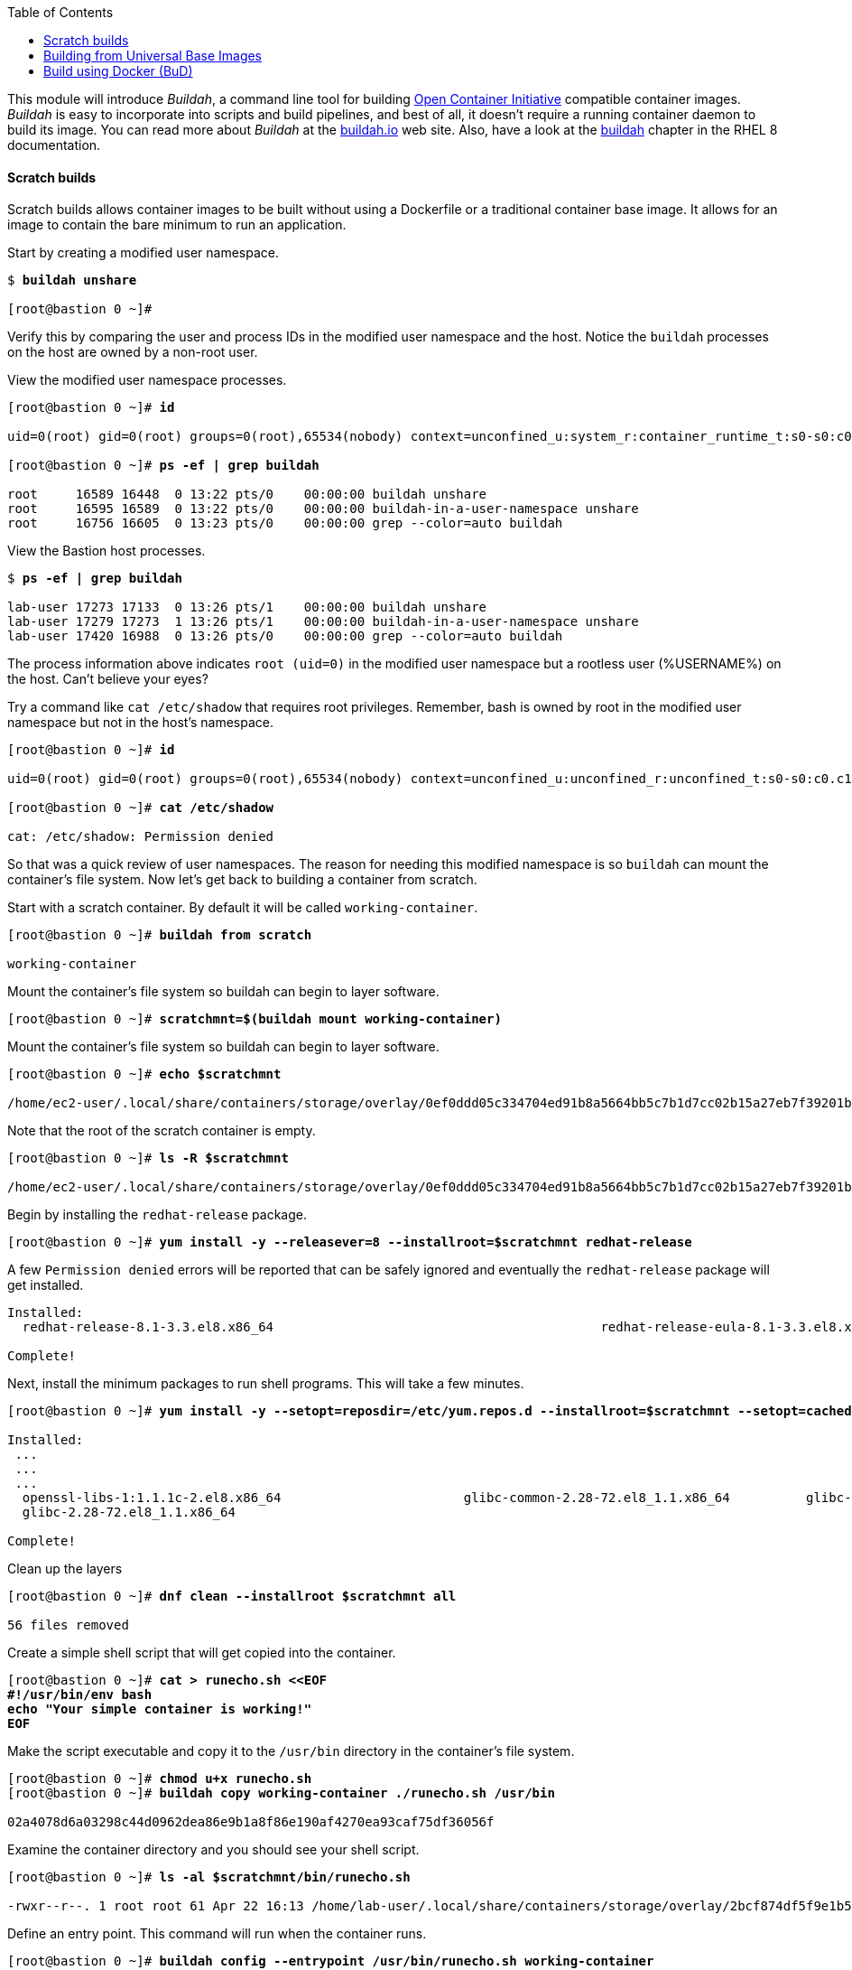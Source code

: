 :GUID: %guid%
:markup-in-source: verbatim,attributes,quotes
:toc:

This module will introduce _Buildah_, a command line tool for building https://https://www.opencontainers.org/[Open Container Initiative]
compatible container images. _Buildah_ is easy to incorporate into scripts and build pipelines, and best of all, it doesn't require a running container daemon to build its image. You can read more about _Buildah_ at the https://buildah.io[buildah.io] web site. Also, have a look at the https://access.redhat.com/documentation/en-us/red_hat_enterprise_linux/8/html-single/building_running_and_managing_containers/index#building-container-images-with-buildah_building-running-and-managing-containers[buildah] chapter in the RHEL 8 documentation. 

==== Scratch builds

Scratch builds allows container images to be built without
using a Dockerfile or a traditional container base image. It allows for an image to contain the bare minimum to run an application.

.Start by creating a modified user namespace. 
[source,subs="{markup-in-source}"]
```
$ *buildah unshare*

[root@bastion 0 ~]#
```

Verify this by comparing the user and process IDs in the modified user namespace and the host. Notice the `buildah` processes on the host are owned by a non-root user. 

.View the modified user namespace processes.
[source,subs="{markup-in-source}"]
```
[root@bastion 0 ~]# *id*

uid=0(root) gid=0(root) groups=0(root),65534(nobody) context=unconfined_u:system_r:container_runtime_t:s0-s0:c0.c1023

[root@bastion 0 ~]# *ps -ef | grep buildah*

root     16589 16448  0 13:22 pts/0    00:00:00 buildah unshare
root     16595 16589  0 13:22 pts/0    00:00:00 buildah-in-a-user-namespace unshare
root     16756 16605  0 13:23 pts/0    00:00:00 grep --color=auto buildah
```

.View the Bastion host processes. 
[source,subs="{markup-in-source}"]
```
$ *ps -ef | grep buildah*

lab-user 17273 17133  0 13:26 pts/1    00:00:00 buildah unshare
lab-user 17279 17273  1 13:26 pts/1    00:00:00 buildah-in-a-user-namespace unshare
lab-user 17420 16988  0 13:26 pts/0    00:00:00 grep --color=auto buildah
```

The process information above indicates `root (uid=0)` in the modified user namespace but a rootless user (%USERNAME%) on the host. Can't believe your eyes?

.Try a command like `cat /etc/shadow` that requires root privileges. Remember, bash is owned by root in the modified user namespace but not in the host's namespace.
[source,subs="{markup-in-source}"]
```
[root@bastion 0 ~]# *id*

uid=0(root) gid=0(root) groups=0(root),65534(nobody) context=unconfined_u:unconfined_r:unconfined_t:s0-s0:c0.c1023

[root@bastion 0 ~]# *cat /etc/shadow*

cat: /etc/shadow: Permission denied
```

So that was a quick review of user namespaces. The reason for needing this modified namespace is so `buildah` can mount the container's file system. Now let's get back to building a container from scratch.

.Start with a scratch container. By default it will be called `working-container`.
[source,subs="{markup-in-source}"]
```
[root@bastion 0 ~]# *buildah from scratch*

working-container
```

.Mount the container's file system so buildah can begin to layer software.
[source,subs="{markup-in-source}"]
```
[root@bastion 0 ~]# *scratchmnt=$(buildah mount working-container)*
```

.Mount the container's file system so buildah can begin to layer software.
[source,subs="{markup-in-source}"]
```
[root@bastion 0 ~]# *echo $scratchmnt*

/home/ec2-user/.local/share/containers/storage/overlay/0ef0ddd05c334704ed91b8a5664bb5c7b1d7cc02b15a27eb7f39201b580f43cd/merged
```

.Note that the root of the scratch container is empty.
[source,subs="{markup-in-source}"]
```
[root@bastion 0 ~]# *ls -R $scratchmnt*

/home/ec2-user/.local/share/containers/storage/overlay/0ef0ddd05c334704ed91b8a5664bb5c7b1d7cc02b15a27eb7f39201b580f43cd/merged:
```

.Begin by installing the `redhat-release` package. 
[source,subs="{markup-in-source}"]
```
[root@bastion 0 ~]# *yum install -y --releasever=8 --installroot=$scratchmnt redhat-release*
```

.A few `Permission denied` errors will be reported that can be safely ignored and eventually the `redhat-release` package will get installed.
[source,subs="{markup-in-source}"]
```

Installed:
  redhat-release-8.1-3.3.el8.x86_64                                           redhat-release-eula-8.1-3.3.el8.x86_64

Complete!
```

.Next, install the minimum packages to run shell programs. This will take a few minutes. 
[source,subs="{markup-in-source}"]
```
[root@bastion 0 ~]# *yum install -y --setopt=reposdir=/etc/yum.repos.d --installroot=$scratchmnt --setopt=cachedir=var/cache/dnf bash coreutils --setopt install_weak_deps=false* 

Installed:
 ...
 ...
 ...
  openssl-libs-1:1.1.1c-2.el8.x86_64                        glibc-common-2.28-72.el8_1.1.x86_64          glibc-all-langpacks-2.28-72.el8_1.1.x86_64
  glibc-2.28-72.el8_1.1.x86_64

Complete!
```

.Clean up the layers
[source,subs="{markup-in-source}"]
```
[root@bastion 0 ~]# *dnf clean --installroot $scratchmnt all*

56 files removed
```

.Create a simple shell script that will get copied into the container.
[source,subs="{markup-in-source}"]
```
[root@bastion 0 ~]# *cat > runecho.sh <<EOF
#!/usr/bin/env bash
echo "Your simple container is working!"
EOF*
```

.Make the script executable and copy it to the `/usr/bin` directory in the container's file system.
[source,subs="{markup-in-source}"]
```
[root@bastion 0 ~]# *chmod u+x runecho.sh*
[root@bastion 0 ~]# *buildah copy working-container ./runecho.sh /usr/bin*

02a4078d6a03298c44d0962dea86e9b1a8f86e190af4270ea93caf75df36056f
```

.Examine the container directory and you should see your shell script.
[source,subs="{markup-in-source}"]
```
[root@bastion 0 ~]# *ls -al $scratchmnt/bin/runecho.sh*

-rwxr--r--. 1 root root 61 Apr 22 16:13 /home/lab-user/.local/share/containers/storage/overlay/2bcf874df5f9e1b556e7d8842a41019236c18ca3e2212ed2dbcfb81eb5837e5b/merged/bin/runecho.sh
```

.Define an entry point. This command will run when the container runs.
[source,subs="{markup-in-source}"]
```
[root@bastion 0 ~]# *buildah config --entrypoint /usr/bin/runecho.sh working-container*
```

.Set some configuration labels.
[source,subs="{markup-in-source}"]
```
[root@bastion 0 ~]# *buildah config --author='YourName' --created-by=buildah --label=name=myshdemo working-container*
```

.This can be verified.
[source,subs="{markup-in-source}"]
```
[root@bastion 0 ~]# *buildah inspect working-container*
```

.Make a test run. Your echo script should run.
[source,subs="{markup-in-source}"]
```
[root@bastion 0 ~]# *buildah run --tty working-container /usr/bin/runecho.sh*

Your simple container is working!
```

.Make a change to `runecho.sh` and copy the file again.
[source,subs="{markup-in-source}"]
```
[root@bastion 0 ~]# *buildah copy working-container ./runecho.sh /usr/bin*
```

.Confirm the changes by running the container again.
[source,subs="{markup-in-source}"]
```
[root@bastion 0 ~]# *buildah run --tty working-container /usr/bin/runecho.sh*

Your simple container is still working!
```

.Commit the final version to storage.
[source,subs="{markup-in-source}"]
```
[root@bastion 0 ~]# *buildah unmount working-container*
[root@bastion 0 ~]# *buildah commit working-container localhost/scratch*

Getting image source signatures
Copying blob 3e01796ace31 done
Copying config 56fa90dd8f done
Writing manifest to image destination
Storing signatures
56fa90dd8fd9bf037d19b96f6990e698c99429518d1a747b25d8e98766f57c29
```

.Exit the user modified namespace.
[source,subs="{markup-in-source}"]
```
[root@bastion 0 ~]# *exit*

exit
$
```

.Use `podman` to confirm the image was saved.
[source,subs="{markup-in-source}"]
```
$ *podman images*

REPOSITORY                                  TAG      IMAGE ID       CREATED              SIZE
localhost/scratch                           latest   687160d0cd4b   About a minute ago   303 MB
```

.Test and run with `podman`.
[source,subs="{markup-in-source}"]
```
$ *podman run -it --rm localhost/scratch*

Your simple container is still working!
```
.Tag and push the image to the registry. 
[source,subs="{markup-in-source}"]
```
$ *podman tag localhost/scratch node1.w222v.internal:5000/lab-user/my-scratch-build*
$ *podman push node1.w222v.internal:5000/lab-user/my-scratch-build*

Getting image source signatures
Copying blob d751a5947269 done
Copying config 5ee85fa930 done
Writing manifest to image destination
Storing signatures
```

.Clean things up.
[source,subs="{markup-in-source}"]
```
$ *buildah ls*
$ *buildah rm working-container*

61ac84aa81daa4610d4523e1583ec88c8f2393e950f9dabf247d4371edd95ccc

$ *podman rmi localhost/scratch*

Untagged: localhost/scratch:latest
```

==== Building from Universal Base Images

Below are the basic steps for building a container image from a UBI. No `Dockerfile` needed. Give it a try! Get creative, the lab is almost finished!

[source,subs="{markup-in-source}"]
```
$ *buildah from --name=myapp %RHEL_CONTAINER%*
$ *buildah run myapp -- dnf -y install python3*
$ *echo "The container is working." > index.html*
$ *buildah copy myapp index.html /*
$ *buildah config --cmd 'python3 -m http.server' myapp*
$ *buildah config --author "me_at_myorg_dot_com @twitter-handle" --label name=myapp myapp*
$ *buildah commit myapp myapp*
$ *podman run -d --name=test -p8000:8000 localhost/myapp*
```

.Use `curl` to test that everything worked. 
[source,subs="{markup-in-source}"]
```
$ *curl localhost:8000*

The container is working.
```

.Clean up
[source,subs="{markup-in-source}"]
```
$ *podman rm -f test*

284681fbc26f52dfdfa4c5a3b1680635984f9f1d2c1a97967ebe637297a646e5
```

==== Build using Docker (BuD)

.Create the following `Dockerfile`
[source,subs="{markup-in-source}"]
```
$ *cat > Dockerfile <<EOF*
*FROM %RHEL_CONTAINER%*
*LABEL description="Minimal python web server" maintainer="yourname@mail.net"*
*RUN dnf -y update; dnf -y clean all*
*RUN dnf -y install python3 --setopt install_weak_deps=false; dnf -y clean all*
*RUN echo "The python http.server module is running." > /index.html*
*EXPOSE 8000*
*CMD [ "/usr/bin/python3",  "-m", "http.server" ]*
*EOF*
```

.Create a new container image from Dockerfile.
[source,subs="{markup-in-source}"]
```
$ *buildah bud -t buildahbuddemo Dockerfile*

STEP 1: FROM %RHEL_CONTAINER%
STEP 2: LABEL description="Minimal python web server" maintainer="yourname@mail.net"
...
...
...
STEP 8: COMMIT buildahbuddemo
Getting image source signatures
Copying blob d3ada5af5602 skipped: already exists
Copying blob 668db11eda93 skipped: already exists
Copying blob 345745e99612 done
Copying config a605153218 done
Writing manifest to image destination
Storing signatures
a60515321805733cdd83216ad249fb857cdd2389ead39b2fc59446b1650e78fc
a60515321805733cdd83216ad249fb857cdd2389ead39b2fc59446b1650e78fc
```

.Inspect the container image meta data
[source,subs="{markup-in-source}"]
```
$ *buildah inspect --type image buildahbuddemo*
```

.Confirm the build and run the new container.
[source,subs="{markup-in-source}"]
```
$ *podman images*

REPOSITORY                                            TAG      IMAGE ID       CREATED         SIZE
localhost/buildahbuddemo                              latest   a60515321805   2 minutes ago   257 MB

$ *podman run -it -d --name=test -p8000:8000 localhost/buildahbuddemo*

2abd1c20b89eac06a20e407e88689ee1067e7d36e27332fb21a143bc33246400
```

.Use `curl` to test that everything worked. 
[source,subs="{markup-in-source}"]
```
$ *curl localhost:8000*

The python http.server module is running.
```

.Clean up
[source,subs="{markup-in-source}"]
```
$ *podman rm -f test*

284681fbc26f52dfdfa4c5a3b1680635984f9f1d2c1a97967ebe637297a646e5
```